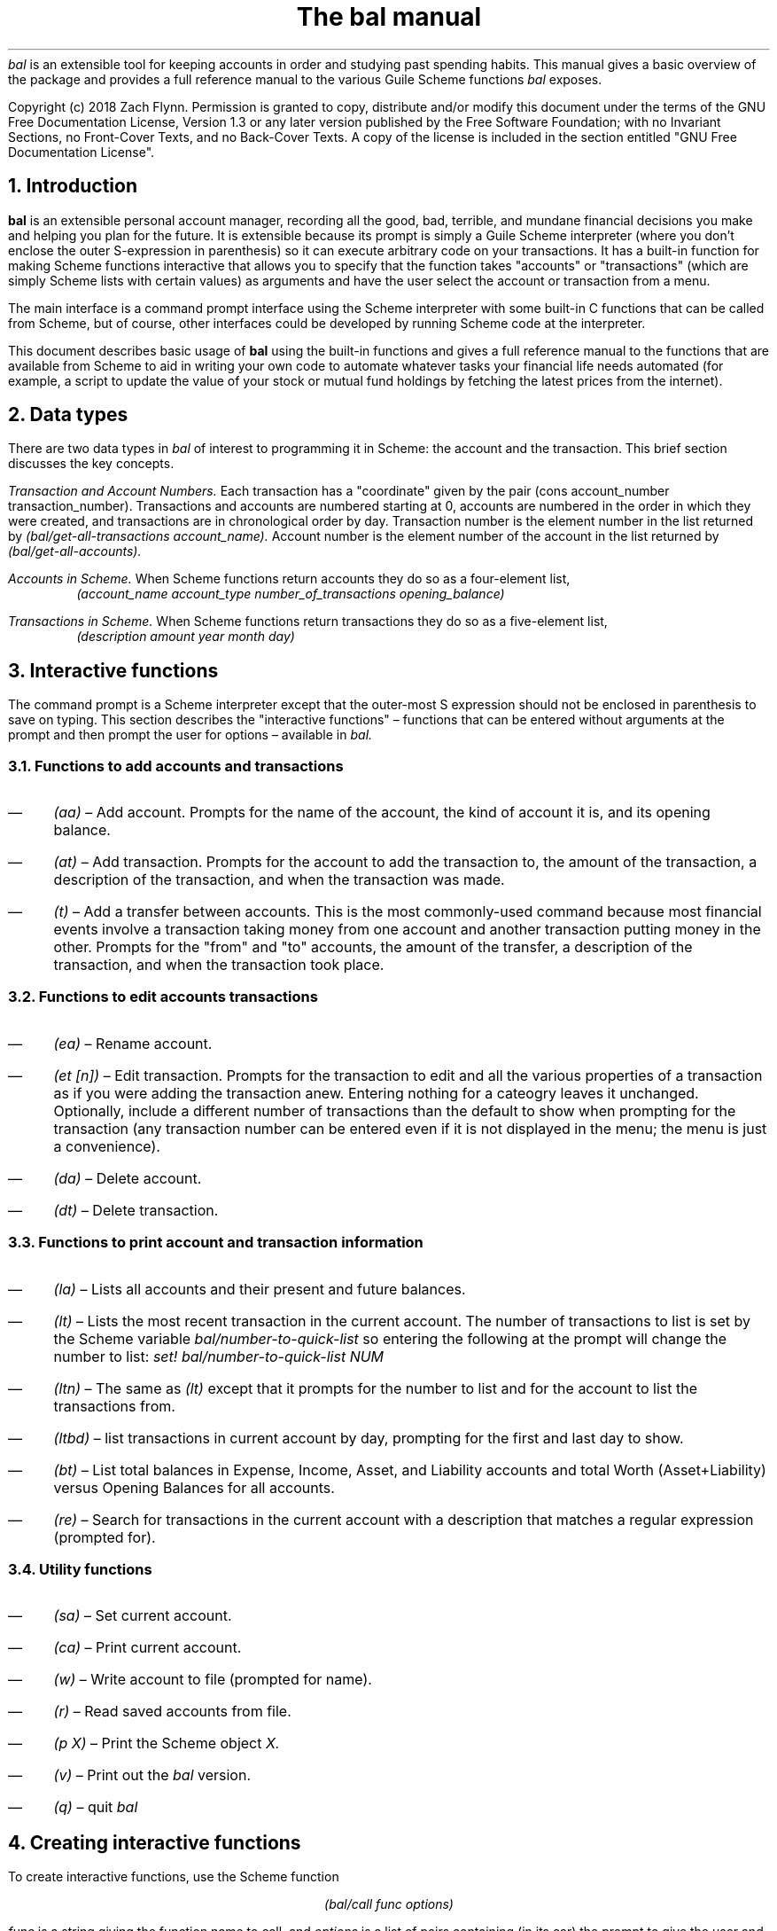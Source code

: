 .RP no
\R'PD 0.6v'
\R'PS 10000'
.ND
.TL
The
.I bal
manual
.AU
.AB no
.I bal
is an extensible tool for keeping accounts in order and studying past spending habits. This manual gives a basic overview of the package and provides a full reference manual to the various Guile Scheme functions
.I bal
exposes.
.LP
Copyright (c) 2018 Zach Flynn.
Permission is granted to copy, distribute and/or modify this document
under the terms of the GNU Free Documentation License, Version 1.3
or any later version published by the Free Software Foundation;
with no Invariant Sections, no Front-Cover Texts, and no Back-Cover Texts.
A copy of the license is included in the section entitled "GNU
Free Documentation License".
.AE

.NH
Introduction
.LP
.B bal
is an extensible personal account manager, recording all the good, bad, terrible, and mundane financial decisions you make and helping you plan for the future. It is extensible because its prompt is simply a Guile Scheme interpreter (where you don't enclose the outer S-expression in parenthesis) so it can execute arbitrary code on your transactions. It has a built-in function for making Scheme functions interactive that allows you to specify that the function takes "accounts" or "transactions" (which are simply Scheme lists with certain values) as arguments and have the user select the account or transaction from a menu.
.LP
The main interface is a command prompt interface using the Scheme interpreter with some built-in C functions that can be called from Scheme, but of course, other interfaces could be developed by running Scheme code at the interpreter.
.LP
This document describes basic usage of
.B bal
using the built-in functions and gives a full reference manual to the functions that are available from Scheme to aid in writing your own code to automate whatever tasks your financial life needs automated (for example, a script to update the value of your stock or mutual fund holdings by fetching the latest prices from the internet).
.NH
Data types
.LP
There are two data types in
.I bal
of interest to programming it in Scheme: the account
and the transaction.  This brief section discusses the key concepts.
.LP
.I "Transaction and Account Numbers."
Each transaction has a "coordinate" given by the pair (cons account_number transaction_number).  Transactions and accounts are numbered starting at 0, accounts are numbered in the order in which they were created, and transactions are in chronological order by day.  Transaction number is the element number in the list returned by
.I "(bal/get-all-transactions account_name)."
Account number is the element number of the account in the list returned by
.I "(bal/get-all-accounts)."
.LP
.I "Accounts in Scheme."
When Scheme functions return accounts they do so as a four-element list,
.RS
.I "(account_name account_type number_of_transactions opening_balance)"
.RE
.LP
.I "Transactions in Scheme."
When Scheme functions return transactions they do so as a five-element list,
.RS
.I "(description amount year month day)"
.RE
.NH
Interactive functions
.LP
The command prompt is a Scheme interpreter except that the outer-most S expression should not be enclosed in parenthesis to save on typing.  This section describes the "interactive functions" \(en functions that can be entered without arguments at the prompt and then prompt the user for options \(en available in
.I bal.
.NH 2
Functions to add accounts and transactions
.IP \(em 3n
.I "(aa)"
\(en Add account. Prompts for the name of the account, the kind of account it is, and its opening balance.
.IP \(em
.I "(at)"
\(en Add transaction.  Prompts for the account to add the transaction to, the amount of the transaction, a description of the transaction, and when the transaction was made.
.IP \(em
.I "(t)"
\(en Add a transfer between accounts.  This is the most commonly-used command because most financial events involve a transaction taking money from one account and another transaction putting money in the other.  Prompts for the "from" and "to" accounts, the amount of the transfer, a description of the transaction, and when the transaction took place.
.NH 2
Functions to edit accounts transactions
.IP \(em 3n
.I "(ea)"
\(en Rename account.
.IP \(em
.I "(et [n])"
\(en Edit transaction.  Prompts for the transaction to edit and all the various properties of a transaction as if you were adding the transaction anew.  Entering nothing for a cateogry leaves it unchanged.  Optionally, include a different number of transactions than the default to show when prompting for the transaction (any transaction number can be entered even if it is not displayed in the menu; the menu is just a convenience).
.IP \(em
.I "(da)"
\(en Delete account.
.IP \(em
.I "(dt)"
\(en Delete transaction.
.NH 2
Functions to print account and transaction information
.IP \(em 3n
.I "(la)"
\(en Lists all accounts and their present and future balances.
.IP \(em
.I "(lt)"
\(en Lists the most recent transaction in the current account.  The number of transactions to list is set by the Scheme variable
.I bal/number-to-quick-list
so entering the following at the prompt will change the number to list:
.I "set! bal/number-to-quick-list NUM"
.IP \(em
.I "(ltn)"
\(en The same as
.I "(lt)"
except that it prompts for the number to list and for the account to
list the transactions from.
.IP \(em
.I "(ltbd)"
\(en list transactions in current account by day, prompting for the first
and last day to show.
.IP \(em
.I "(bt)"
\(en List total balances in Expense, Income, Asset, and Liability accounts and total Worth (Asset+Liability) versus Opening Balances for all accounts.
.IP \(em
.I "(re)"
\(en Search for transactions in the current account with a description that matches a regular expression (prompted for).
.NH 2
Utility functions
.IP \(em 3n
.I "(sa)"
\(en Set current account.
.IP \(em
.I "(ca)"
\(en Print current account.
.IP \(em
.I "(w)"
\(en Write account to file (prompted for name).
.IP \(em
.I "(r)"
\(en Read saved accounts from file.
.IP \(em
.I "(p X)"
\(en Print the Scheme object
.I "X."
.IP \(em
.I "(v)"
\(en Print out the
.I bal
version.
.IP \(em
.I "(q)"
\(en quit
.I bal
.NH
Creating interactive functions
.LP
To create interactive functions, use the Scheme function
.LP
.DS C
.ft I
(bal/call func options)
.DE
.LP
.ad l
.I func
is a string giving the function name to call, and
.I options
is a list of pairs containing (in its car) the prompt to give the user and the type of the argument to require (in its cdr).  The following types are recognized in
.B bal.
.IP \(em 3n
string \(en the option will be treated as a string in the function call
.IP \(em
account \(en the option will be to select an
.I existing
account (the name of which will be passed as a string to the function
call).
.IP \(em
current_account \(en the name of the current account will be passed as a string (the user will not see a prompt for this option).
.IP \(em
type \(en prompt to select an account type (Asset, Liability, Income, Expense).
.IP \(em
transaction \(en prompt to select an existing transaction, passed as a pair giving the account number and the transaction number.
.IP \(em
daystr \(en prompt to select a year, a month, and a day, passed as a string in YYYY-MM-DD format.
.IP \(em
day \(en prompt to select a year, a month, and a day, passed as a list with three integers in the following order: day, month, year.
.IP \(em
other \(en passed exactly as entered (the user can enter any Scheme expression and it will just be copied as an argument to the function).
.LP
.B Example.
The interactive function
.I "(t)"
creates a transfer from one account to another account.  It is written in the following way,
.DS I
.ft I
(define t
  (lambda ()
    (bal/call "bal/t"
              (list
               (cons "To Account" "account")
               (cons "From Account" "account")
               (cons "Amount" "real")
               (cons "Description" "string")
               (cons "Day" "daystr")))))
.DE
.I "bal/t"
is also a Scheme function. It adds a negative transactions to the "from account" and a positive transaction to the "to account". Its source is,
.DS I
.ft I
(define bal/t
  (lambda (to-account from-account amount desc day)
    (let ((to-type (list-ref (bal/get-account to-account) 1))
          (from-type (list-ref (bal/get-account from-account) 1)))
      (bal/at to-account amount desc day)
      (bal/at from-account (* -1 amount) desc day))))
.DE
.NH
Non-interactive functions
.LP
.IP \(em 3n
.I "(bal/at account amount desc day)"
\(en adds a transaction to an account where
.I account
is the name of the account,
.I amount
is the amount of the transaction,
.I desc
is a string describing the transaction, and
.I day
gives the day of the transaction in YYYY-MM-DD format.
.IP \(em
.I "(bal/aa name type ob)"
\(en adds a new account with name
.I name
and
.I type
is one of ("expense", "income", "asset", "liability") and gives the type of the account and
.I ob
gives the opening balance for the account.
.IP \(em
.I "(bal/et (cons account_number transaction_number))"
\(en edits transaction located at
.I account_number
and
.I transaction_number
with interactive prompts for what to modify.  To programmatically modify transactions, delete and add the transaction with
.I bal/dt
and
.I bal/at.
.IP \(em
.I "(bal/ea current_account_name new_name)"
\(en rename account from
.I current_account_name
to
.I new_name.
.IP \(em
.I "(bal/da account_name)"
\(en delete account with name
.I account_name.
.IP \(em
.I "(bal/dt (cons account_number transaction_number))"
\(en delete transaction.
.IP \(em
.I "(bal/get-current-account)"
\(en returns a string with the name of the current account.
.IP \(em
.I "(bal/get-number-of-accounts)"
\(en return the number of accounts.
.IP \(em
.I "(bal/get-transactions account_name how_many)"
\(en Return
.I how_many
of the latest transactions from account with
.I account_name.
.IP \(em
.I "(bal/get-all-transactions account_name)"
\(en Return all transactions from
.I account_name.
Each transaction is a five element list with elements (description, amount, year, month, day).
.IP \(em
.I "(bal/get-transactions-by-regex account_name regex)"
\(en Return all transactions from
.I account_name
with descriptions that match
.C regex.
.IP \(em
.I "(bal/get-account account_name)"
\(en Returns the account with name
.I account_name,
a four element list, (name,type_of_account,number_transactions,opening_balance).
.IP \(em
.I "(bal/get-all-accounts)"
\(en Returns a list of all the accounts where each account is a four element list, (name,type_of_account,number_transactions,opening_balance).
.IP \(em
.I "(bal/get-transaction-by-location account_num transact_num)"
\(en Returns the transaction at account number and transaction number, a five-element list (description, amount, year, month, day).
.IP \(em
.I "(bal/get-account-by-location account_num)"
\(en Return account corresponding to
.I acocunt_num.
.IP \(em
.I "(bal/get-transactions-by-day account_name first_day last_day)"
\(en Return a list of transactions between the
.I first_day
and
.I last_day
within the account with name
.I account_name.  Both days are in YYYY-MM-DD format.
.IP \(em
.I "(bal/total-account account_name)"
\(en Returns the sum of all transactions within the account with name,
.I account_name.
.IP \(em
.I "(bal/total-all-accounts)"
\(en Returns a list of pairs where each pair has in its
.I car
the name of the account and in its
.I cdr
the sum of all transactions within that account.
.IP \(em
.I "(bal/total-by-account-type)"
\(en Returns a list of pairs which have in their
.I car
the name of the account type (Income, Expense, Asset, Liability), "Worth" (Assets + Liabilities), and "Balances" (for total opening balances) and in its
.I cdr
the total sum of transactions within each account type.
.IP \(em
.I "(bal/set-account account_name)"
\(en Sets the current account to
.I account_name.
.IP \(em
.I "(bal/write file)"
\(en Writes all accounts to
.I file.
.IP \(em
.I "(bal/read file)"
\(en Read in accounts from
.I file.
.IP \(em
.I "(bal/get-current-file)"
\(en Returns the name of the current default save file.
.IP \(em
.I "(bal/set-select-transact-number num)"
\(en Sets number of transactions to show when selecting a transaction to
.I num.
On any transaction selection screen you can enter any transaction number whether it is displayed.
.IP \(em
.I "(bal/v)"
\(en Returns a string giving the version of
.I bal.
.IP \(em
.I "(bal/t to_account from_account amount desc day)"
.QP
Transfers from
.I from_account
to
.I to_account
a transaction in
.I amount
with description
.I desc
on day (in YYYY-MM-DD format)
.I day.
.NH
GNU Free Documentation License
.LP
.ce 2
                GNU Free Documentation License
                 Version 1.3, 3 November 2008
.ce 0

Copyright (C) 2000, 2001, 2002, 2007, 2008 Free Software Foundation, Inc.
Everyone is permitted to copy and distribute verbatim copies
of this license document, but changing it is not allowed.

0. PREAMBLE

The purpose of this License is to make a manual, textbook, or other
functional and useful document "free" in the sense of freedom: to
assure everyone the effective freedom to copy and redistribute it,
with or without modifying it, either commercially or noncommercially.
Secondarily, this License preserves for the author and publisher a way
to get credit for their work, while not being considered responsible
for modifications made by others.

This License is a kind of "copyleft", which means that derivative
works of the document must themselves be free in the same sense.  It
complements the GNU General Public License, which is a copyleft
license designed for free software.

We have designed this License in order to use it for manuals for free
software, because free software needs free documentation: a free
program should come with manuals providing the same freedoms that the
software does.  But this License is not limited to software manuals;
it can be used for any textual work, regardless of subject matter or
whether it is published as a printed book.  We recommend this License
principally for works whose purpose is instruction or reference.


1. APPLICABILITY AND DEFINITIONS

This License applies to any manual or other work, in any medium, that
contains a notice placed by the copyright holder saying it can be
distributed under the terms of this License.  Such a notice grants a
world-wide, royalty-free license, unlimited in duration, to use that
work under the conditions stated herein.  The "Document", below,
refers to any such manual or work.  Any member of the public is a
licensee, and is addressed as "you".  You accept the license if you
copy, modify or distribute the work in a way requiring permission
under copyright law.

A "Modified Version" of the Document means any work containing the
Document or a portion of it, either copied verbatim, or with
modifications and/or translated into another language.

A "Secondary Section" is a named appendix or a front-matter section of
the Document that deals exclusively with the relationship of the
publishers or authors of the Document to the Document's overall
subject (or to related matters) and contains nothing that could fall
directly within that overall subject.  (Thus, if the Document is in
part a textbook of mathematics, a Secondary Section may not explain
any mathematics.)  The relationship could be a matter of historical
connection with the subject or with related matters, or of legal,
commercial, philosophical, ethical or political position regarding
them.

The "Invariant Sections" are certain Secondary Sections whose titles
are designated, as being those of Invariant Sections, in the notice
that says that the Document is released under this License.  If a
section does not fit the above definition of Secondary then it is not
allowed to be designated as Invariant.  The Document may contain zero
Invariant Sections.  If the Document does not identify any Invariant
Sections then there are none.

The "Cover Texts" are certain short passages of text that are listed,
as Front-Cover Texts or Back-Cover Texts, in the notice that says that
the Document is released under this License.  A Front-Cover Text may
be at most 5 words, and a Back-Cover Text may be at most 25 words.

A "Transparent" copy of the Document means a machine-readable copy,
represented in a format whose specification is available to the
general public, that is suitable for revising the document
straightforwardly with generic text editors or (for images composed of
pixels) generic paint programs or (for drawings) some widely available
drawing editor, and that is suitable for input to text formatters or
for automatic translation to a variety of formats suitable for input
to text formatters.  A copy made in an otherwise Transparent file
format whose markup, or absence of markup, has been arranged to thwart
or discourage subsequent modification by readers is not Transparent.
An image format is not Transparent if used for any substantial amount
of text.  A copy that is not "Transparent" is called "Opaque".

Examples of suitable formats for Transparent copies include plain
ASCII without markup, Texinfo input format, LaTeX input format, SGML
or XML using a publicly available DTD, and standard-conforming simple
HTML, PostScript or PDF designed for human modification.  Examples of
transparent image formats include PNG, XCF and JPG.  Opaque formats
include proprietary formats that can be read and edited only by
proprietary word processors, SGML or XML for which the DTD and/or
processing tools are not generally available, and the
machine-generated HTML, PostScript or PDF produced by some word
processors for output purposes only.

The "Title Page" means, for a printed book, the title page itself,
plus such following pages as are needed to hold, legibly, the material
this License requires to appear in the title page.  For works in
formats which do not have any title page as such, "Title Page" means
the text near the most prominent appearance of the work's title,
preceding the beginning of the body of the text.

The "publisher" means any person or entity that distributes copies of
the Document to the public.

A section "Entitled XYZ" means a named subunit of the Document whose
title either is precisely XYZ or contains XYZ in parentheses following
text that translates XYZ in another language.  (Here XYZ stands for a
specific section name mentioned below, such as "Acknowledgements",
"Dedications", "Endorsements", or "History".)  To "Preserve the Title"
of such a section when you modify the Document means that it remains a
section "Entitled XYZ" according to this definition.

The Document may include Warranty Disclaimers next to the notice which
states that this License applies to the Document.  These Warranty
Disclaimers are considered to be included by reference in this
License, but only as regards disclaiming warranties: any other
implication that these Warranty Disclaimers may have is void and has
no effect on the meaning of this License.

2. VERBATIM COPYING

You may copy and distribute the Document in any medium, either
commercially or noncommercially, provided that this License, the
copyright notices, and the license notice saying this License applies
to the Document are reproduced in all copies, and that you add no
other conditions whatsoever to those of this License.  You may not use
technical measures to obstruct or control the reading or further
copying of the copies you make or distribute.  However, you may accept
compensation in exchange for copies.  If you distribute a large enough
number of copies you must also follow the conditions in section 3.

You may also lend copies, under the same conditions stated above, and
you may publicly display copies.


3. COPYING IN QUANTITY

If you publish printed copies (or copies in media that commonly have
printed covers) of the Document, numbering more than 100, and the
Document's license notice requires Cover Texts, you must enclose the
copies in covers that carry, clearly and legibly, all these Cover
Texts: Front-Cover Texts on the front cover, and Back-Cover Texts on
the back cover.  Both covers must also clearly and legibly identify
you as the publisher of these copies.  The front cover must present
the full title with all words of the title equally prominent and
visible.  You may add other material on the covers in addition.
Copying with changes limited to the covers, as long as they preserve
the title of the Document and satisfy these conditions, can be treated
as verbatim copying in other respects.

If the required texts for either cover are too voluminous to fit
legibly, you should put the first ones listed (as many as fit
reasonably) on the actual cover, and continue the rest onto adjacent
pages.

If you publish or distribute Opaque copies of the Document numbering
more than 100, you must either include a machine-readable Transparent
copy along with each Opaque copy, or state in or with each Opaque copy
a computer-network location from which the general network-using
public has access to download using public-standard network protocols
a complete Transparent copy of the Document, free of added material.
If you use the latter option, you must take reasonably prudent steps,
when you begin distribution of Opaque copies in quantity, to ensure
that this Transparent copy will remain thus accessible at the stated
location until at least one year after the last time you distribute an
Opaque copy (directly or through your agents or retailers) of that
edition to the public.

It is requested, but not required, that you contact the authors of the
Document well before redistributing any large number of copies, to
give them a chance to provide you with an updated version of the
Document.


4. MODIFICATIONS

You may copy and distribute a Modified Version of the Document under
the conditions of sections 2 and 3 above, provided that you release
the Modified Version under precisely this License, with the Modified
Version filling the role of the Document, thus licensing distribution
and modification of the Modified Version to whoever possesses a copy
of it.  In addition, you must do these things in the Modified Version:

A. Use in the Title Page (and on the covers, if any) a title distinct from that of the Document, and from those of previous versions
(which should, if there were any, be listed in the History section
of the Document).  You may use the same title as a previous version
if the original publisher of that version gives permission.
   
B. List on the Title Page, as authors, one or more persons or entities
responsible for authorship of the modifications in the Modified
Version, together with at least five of the principal authors of the
Document (all of its principal authors, if it has fewer than five),
unless they release you from this requirement.
   
C. State on the Title page the name of the publisher of the
Modified Version, as the publisher.
   
D. Preserve all the copyright notices of the Document.

E. Add an appropriate copyright notice for your modifications
adjacent to the other copyright notices.
   
F. Include, immediately after the copyright notices, a license notice
giving the public permission to use the Modified Version under the
terms of this License, in the form shown in the Addendum below.
   
G. Preserve in that license notice the full lists of Invariant Sections
and required Cover Texts given in the Document's license notice.
   
H. Include an unaltered copy of this License.

I. Preserve the section Entitled "History", Preserve its Title, and add
to it an item stating at least the title, year, new authors, and
publisher of the Modified Version as given on the Title Page.  If
there is no section Entitled "History" in the Document, create one
stating the title, year, authors, and publisher of the Document as
given on its Title Page, then add an item describing the Modified
Version as stated in the previous sentence.
   
J. Preserve the network location, if any, given in the Document for
public access to a Transparent copy of the Document, and likewise
the network locations given in the Document for previous versions
it was based on.  These may be placed in the "History" section.
You may omit a network location for a work that was published at
least four years before the Document itself, or if the original
publisher of the version it refers to gives permission.
   
K. For any section Entitled "Acknowledgements" or "Dedications",
Preserve the Title of the section, and preserve in the section all
the substance and tone of each of the contributor acknowledgements
and/or dedications given therein.
   
L. Preserve all the Invariant Sections of the Document,
unaltered in their text and in their titles.  Section numbers
or the equivalent are not considered part of the section titles.
   
M. Delete any section Entitled "Endorsements".  Such a section
may not be included in the Modified Version.
   
N. Do not retitle any existing section to be Entitled "Endorsements"
or to conflict in title with any Invariant Section.
   
O. Preserve any Warranty Disclaimers.

If the Modified Version includes new front-matter sections or
appendices that qualify as Secondary Sections and contain no material
copied from the Document, you may at your option designate some or all
of these sections as invariant.  To do this, add their titles to the
list of Invariant Sections in the Modified Version's license notice.
These titles must be distinct from any other section titles.

You may add a section Entitled "Endorsements", provided it contains
nothing but endorsements of your Modified Version by various
parties--for example, statements of peer review or that the text has
been approved by an organization as the authoritative definition of a
standard.

You may add a passage of up to five words as a Front-Cover Text, and a
passage of up to 25 words as a Back-Cover Text, to the end of the list
of Cover Texts in the Modified Version.  Only one passage of
Front-Cover Text and one of Back-Cover Text may be added by (or
through arrangements made by) any one entity.  If the Document already
includes a cover text for the same cover, previously added by you or
by arrangement made by the same entity you are acting on behalf of,
you may not add another; but you may replace the old one, on explicit
permission from the previous publisher that added the old one.

The author(s) and publisher(s) of the Document do not by this License
give permission to use their names for publicity for or to assert or
imply endorsement of any Modified Version.


5. COMBINING DOCUMENTS

You may combine the Document with other documents released under this
License, under the terms defined in section 4 above for modified
versions, provided that you include in the combination all of the
Invariant Sections of all of the original documents, unmodified, and
list them all as Invariant Sections of your combined work in its
license notice, and that you preserve all their Warranty Disclaimers.

The combined work need only contain one copy of this License, and
multiple identical Invariant Sections may be replaced with a single
copy.  If there are multiple Invariant Sections with the same name but
different contents, make the title of each such section unique by
adding at the end of it, in parentheses, the name of the original
author or publisher of that section if known, or else a unique number.
Make the same adjustment to the section titles in the list of
Invariant Sections in the license notice of the combined work.

In the combination, you must combine any sections Entitled "History"
in the various original documents, forming one section Entitled
"History"; likewise combine any sections Entitled "Acknowledgements",
and any sections Entitled "Dedications".  You must delete all sections
Entitled "Endorsements".


6. COLLECTIONS OF DOCUMENTS

You may make a collection consisting of the Document and other
documents released under this License, and replace the individual
copies of this License in the various documents with a single copy
that is included in the collection, provided that you follow the rules
of this License for verbatim copying of each of the documents in all
other respects.

You may extract a single document from such a collection, and
distribute it individually under this License, provided you insert a
copy of this License into the extracted document, and follow this
License in all other respects regarding verbatim copying of that
document.


7. AGGREGATION WITH INDEPENDENT WORKS

A compilation of the Document or its derivatives with other separate
and independent documents or works, in or on a volume of a storage or
distribution medium, is called an "aggregate" if the copyright
resulting from the compilation is not used to limit the legal rights
of the compilation's users beyond what the individual works permit.
When the Document is included in an aggregate, this License does not
apply to the other works in the aggregate which are not themselves
derivative works of the Document.

If the Cover Text requirement of section 3 is applicable to these
copies of the Document, then if the Document is less than one half of
the entire aggregate, the Document's Cover Texts may be placed on
covers that bracket the Document within the aggregate, or the
electronic equivalent of covers if the Document is in electronic form.
Otherwise they must appear on printed covers that bracket the whole
aggregate.


8. TRANSLATION

Translation is considered a kind of modification, so you may
distribute translations of the Document under the terms of section 4.
Replacing Invariant Sections with translations requires special
permission from their copyright holders, but you may include
translations of some or all Invariant Sections in addition to the
original versions of these Invariant Sections.  You may include a
translation of this License, and all the license notices in the
Document, and any Warranty Disclaimers, provided that you also include
the original English version of this License and the original versions
of those notices and disclaimers.  In case of a disagreement between
the translation and the original version of this License or a notice
or disclaimer, the original version will prevail.

If a section in the Document is Entitled "Acknowledgements",
"Dedications", or "History", the requirement (section 4) to Preserve
its Title (section 1) will typically require changing the actual
title.


9. TERMINATION

You may not copy, modify, sublicense, or distribute the Document
except as expressly provided under this License.  Any attempt
otherwise to copy, modify, sublicense, or distribute it is void, and
will automatically terminate your rights under this License.

However, if you cease all violation of this License, then your license
from a particular copyright holder is reinstated (a) provisionally,
unless and until the copyright holder explicitly and finally
terminates your license, and (b) permanently, if the copyright holder
fails to notify you of the violation by some reasonable means prior to
60 days after the cessation.

Moreover, your license from a particular copyright holder is
reinstated permanently if the copyright holder notifies you of the
violation by some reasonable means, this is the first time you have
received notice of violation of this License (for any work) from that
copyright holder, and you cure the violation prior to 30 days after
your receipt of the notice.

Termination of your rights under this section does not terminate the
licenses of parties who have received copies or rights from you under
this License.  If your rights have been terminated and not permanently
reinstated, receipt of a copy of some or all of the same material does
not give you any rights to use it.


10. FUTURE REVISIONS OF THIS LICENSE

The Free Software Foundation may publish new, revised versions of the
GNU Free Documentation License from time to time.  Such new versions
will be similar in spirit to the present version, but may differ in
detail to address new problems or concerns.  See
https://www.gnu.org/licenses/.

Each version of the License is given a distinguishing version number.
If the Document specifies that a particular numbered version of this
License "or any later version" applies to it, you have the option of
following the terms and conditions either of that specified version or
of any later version that has been published (not as a draft) by the
Free Software Foundation.  If the Document does not specify a version
number of this License, you may choose any version ever published (not
as a draft) by the Free Software Foundation.  If the Document
specifies that a proxy can decide which future versions of this
License can be used, that proxy's public statement of acceptance of a
version permanently authorizes you to choose that version for the
Document.

11. RELICENSING

"Massive Multiauthor Collaboration Site" (or "MMC Site") means any
World Wide Web server that publishes copyrightable works and also
provides prominent facilities for anybody to edit those works.  A
public wiki that anybody can edit is an example of such a server.  A
"Massive Multiauthor Collaboration" (or "MMC") contained in the site
means any set of copyrightable works thus published on the MMC site.

"CC-BY-SA" means the Creative Commons Attribution-Share Alike 3.0 
license published by Creative Commons Corporation, a not-for-profit 
corporation with a principal place of business in San Francisco, 
California, as well as future copyleft versions of that license 
published by that same organization.

"Incorporate" means to publish or republish a Document, in whole or in 
part, as part of another Document.

An MMC is "eligible for relicensing" if it is licensed under this 
License, and if all works that were first published under this License 
somewhere other than this MMC, and subsequently incorporated in whole or 
in part into the MMC, (1) had no cover texts or invariant sections, and 
(2) were thus incorporated prior to November 1, 2008.

The operator of an MMC Site may republish an MMC contained in the site
under CC-BY-SA on the same site at any time before August 1, 2009,
provided the MMC is eligible for relicensing.

